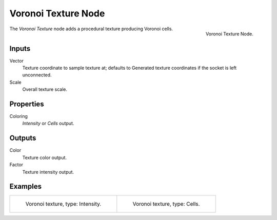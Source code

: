 .. _bpy.types.ShaderNodeTexVoronoi:
.. Define Voronoi? Glossary?

********************
Voronoi Texture Node
********************

.. figure:: /images/render_cycles_nodes_textures_voronoi-texture.png
   :align: right

   Voronoi Texture Node.

The *Voronoi Texture* node adds a procedural texture producing Voronoi cells.


Inputs
======

Vector
   Texture coordinate to sample texture at;
   defaults to Generated texture coordinates if the socket is left unconnected.
Scale
   Overall texture scale.


Properties
==========

Coloring
   *Intensity* or *Cells* output.


Outputs
=======

Color
   Texture color output.
Factor
   Texture intensity output.


Examples
========

.. list-table::

   * - .. figure:: /images/render_cycles_nodes_types_textures_voronoi_intensity.jpg
          :width: 200px

          Voronoi texture, type: Intensity.

     - .. figure:: /images/render_cycles_nodes_types_textures_voronoi_cells.jpg
          :width: 200px

          Voronoi texture, type: Cells.
